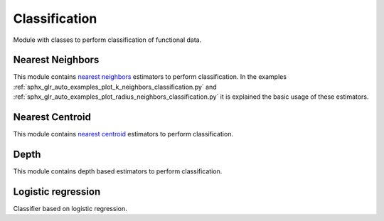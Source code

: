 .. _classification-module:

Classification
==============

Module with classes to perform classification of functional data.

Nearest Neighbors
-----------------

This module contains `nearest neighbors
<https://en.wikipedia.org/wiki/K-nearest_neighbors_algorithm>`_ estimators to
perform classification. In the examples
:ref:`sphx_glr_auto_examples_plot_k_neighbors_classification.py`  and
:ref:`sphx_glr_auto_examples_plot_radius_neighbors_classification.py`
it is explained the basic usage of these estimators.

.. autosummary::
   :toctree: autosummary

   skfda.ml.classification.KNeighborsClassifier
   skfda.ml.classification.RadiusNeighborsClassifier

Nearest Centroid
----------------

This module contains `nearest centroid
<https://en.wikipedia.org/wiki/Nearest_centroid_classifier>`_ estimators to
perform classification.

.. autosummary::
   :toctree: autosummary

   skfda.ml.classification.NearestCentroid
   skfda.ml.classification.DTMClassifier


Depth
-----

This module contains depth based estimators to perform classification.

.. autosummary::
   :toctree: autosummary

   skfda.ml.classification.DDClassifier
   skfda.ml.classification.DDGClassifier
   skfda.ml.classification.MaximumDepthClassifier
   
Logistic regression
-----------------------
Classifier based on logistic regression.

.. autosummary::
   :toctree: autosummary

   skfda.ml.classification.LogisticRegression
